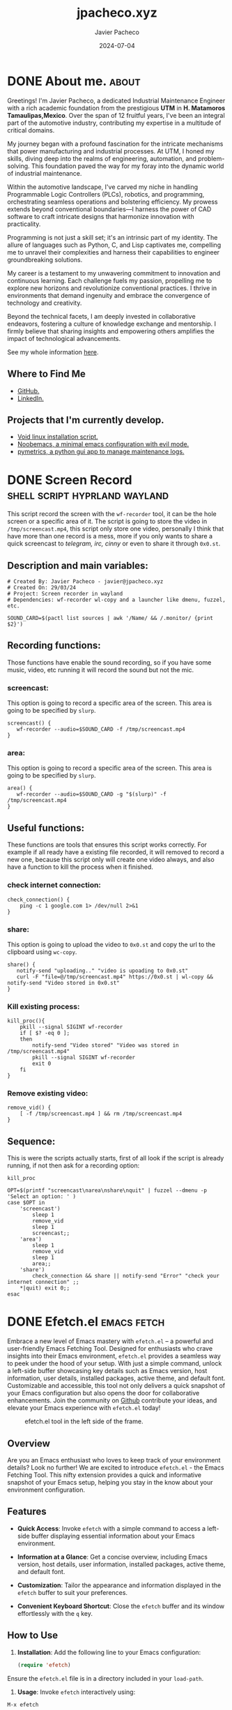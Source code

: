 #+TITLE: jpacheco.xyz
#+AUTHOR: Javier Pacheco
#+DESCRIPTION: My website posts & projects.
#+hugo_base_dir: ~/webdev/blog/
#+startup: content
#+hugo_custom_front_matter: toc true
#+hugo_auto_set_lastmod: t
#+date: 2024-07-04
#+seq_todo: TODO(t) WAIT(w@/!) | DONE(d!)


* DONE About me.                                                      :about:
CLOSED: [2024-01-05 Fri 18:00]
:PROPERTIES:
:EXPORT_FILE_NAME: about
:EXPORT_DESCRIPTION: My personal information
# :EXPORT_HUGO_SECTION: about
:END:

#+ATTR_HTML: :width 200px :style float:left;margin:0px 10px 10px 0px;
[[file:/images/jp.jpg]]

Greetings! I'm Javier Pacheco, a dedicated Industrial Maintenance Engineer with a rich academic foundation from the prestigious *UTM* in *H. Matamoros Tamaulipas,Mexico*. Over the span of 12 fruitful years, I've been an integral part of the automotive industry, contributing my expertise in a multitude of critical domains.

My journey began with a profound fascination for the intricate mechanisms that power manufacturing and industrial processes. At UTM, I honed my skills, diving deep into the realms of engineering, automation, and problem-solving. This foundation paved the way for my foray into the dynamic world of industrial maintenance.

Within the automotive landscape, I've carved my niche in handling Programmable Logic Controllers (PLCs), robotics, and programming, orchestrating seamless operations and bolstering efficiency. My prowess extends beyond conventional boundaries—I harness the power of CAD software to craft intricate designs that harmonize innovation with practicality.

Programming is not just a skill set; it's an intrinsic part of my identity. The allure of languages such as Python, C, and Lisp captivates me, compelling me to unravel their complexities and harness their capabilities to engineer groundbreaking solutions.

My career is a testament to my unwavering commitment to innovation and continuous learning. Each challenge fuels my passion, propelling me to explore new horizons and revolutionize conventional practices. I thrive in environments that demand ingenuity and embrace the convergence of technology and creativity.

Beyond the technical facets, I am deeply invested in collaborative endeavors, fostering a culture of knowledge exchange and mentorship. I firmly believe that sharing insights and empowering others amplifies the impact of technological advancements.

#+ATTR_HTML: :target _blank
See my whole information [[file:/documents/cv.pdf][here]].

** Where to Find Me
- [[https://github.com/jpachecoxyz][GitHub.]]
- [[https://www.linkedin.com/in/jpachecom4/][LinkedIn.]]

** Projects that I'm currently develop.
- [[https://github.com/engjpacheco/voidstrap][Void linux installation script.]]
- [[https://github.com/engjpacheco/noobemacs][Noobemacs, a minimal emacs configuration with evil mode.]]
- [[https://github.com/engjpacheco/pymetrics][pymetrics, a python gui app to manage maintenance logs.]]
  

* DONE Screen Record                          :shell:script:hyprland:wayland:
CLOSED: [2024-03-15 Fri 04:14]
:PROPERTIES:
:EXPORT_FILE_NAME: screen-record
:EXPORT_DESCRIPTION: Script to record in hyprland
:EXPORT_HUGO_SECTION: posts
:END:

This script record the screen with the =wf-recorder= tool, it can be the hole screen or a specific area of it.
The script is going to store the video in =/tmp/screencast.mp4=, this script only store one video, personally I think that have more than one record is a mess, more if you only wants to share a quick screencast to /telegram, irc, cinny/ or even to share it through =0x0.st=.

** Description and main variables:
#+begin_src shell
# Created By: Javier Pacheco - javier@jpacheco.xyz
# Created On: 29/03/24
# Project: Screen recorder in wayland
# Dependencies: wf-recorder wl-copy and a launcher like dmenu, fuzzel, etc.

SOUND_CARD=$(pactl list sources | awk '/Name/ && /.monitor/ {print $2}')
#+end_src

** Recording functions:
Those functions have enable the sound recording, so if you have some music, video, etc running it will record the sound but not the mic.

*** screencast:
This option is going to record a specific area of the screen.
This area is going to be specified by =slurp=.
#+begin_src shell
screencast() {
   wf-recorder --audio=$SOUND_CARD -f /tmp/screencast.mp4
}
#+end_src

*** area:
This option is going to record a specific area of the screen.
This area is going to be specified by =slurp=.
#+begin_src shell
area() {
   wf-recorder --audio=$SOUND_CARD -g "$(slurp)" -f /tmp/screencast.mp4
}
#+end_src

** Useful functions:
These functions are tools that ensures this script works correctly. For example if all ready have a existing file recorded, it will removed to record a new one, because this script only will create one video always, and also have a function to kill the process when it finished. 

*** check internet connection:
#+begin_src shell
check_connection() {
    ping -c 1 google.com 1> /dev/null 2>&1
}
#+end_src

*** share:
This option is going to upload the video to =0x0.st= and copy the url to the clipboard using =wc-copy=.
#+begin_src shell
share() {
   notify-send "uploading.." "video is upoading to 0x0.st"
   curl -F "file=@/tmp/screencast.mp4" https://0x0.st | wl-copy && notify-send "Video stored in 0x0.st"
}
#+end_src

*** Kill existing process:
#+begin_src shell
kill_proc(){
    pkill --signal SIGINT wf-recorder
    if [ $? -eq 0 ];
    then
        notify-send "Video stored" "Video was stored in /tmp/screencast.mp4"
        pkill --signal SIGINT wf-recorder
        exit 0
    fi
}
#+end_src

*** Remove existing video:
#+begin_src shell
remove_vid() {
    [ -f /tmp/screencast.mp4 ] && rm /tmp/screencast.mp4
}
#+end_src

** Sequence:
This is were the scripts actually starts, first of all look if the script is already running, if not then ask for a recording option: 
#+begin_src shell
kill_proc

OPT=$(printf "screencast\narea\nshare\nquit" | fuzzel --dmenu -p 'Select an option: ' )
case $OPT in
    'screencast')
        sleep 1
        remove_vid
        sleep 1
        screencast;;
    'area')
        sleep 1
        remove_vid
        sleep 1
        area;;
    'share') 
        check_connection && share || notify-send "Error" "check your internet connection" ;;
    *|quit) exit 0;;
esac
#+end_src


* DONE Efetch.el                                                :emacs:fetch:
CLOSED: [2024-01-13 Sat 04:11]
:PROPERTIES:
:EXPORT_FILE_NAME: efetch
:EXPORT_DESCRIPTION: A emacs fetching tool.
:CREATED:     2023-07-05
:EXPORT_HUGO_SECTION: posts
:END:

#+BEGIN_PREVIEW
Embrace a new level of Emacs mastery with =efetch.el= – a powerful and user-friendly Emacs Fetching Tool. Designed for enthusiasts who crave insights into their Emacs environment, =efetch.el= provides a seamless way to peek under the hood of your setup. With just a simple command, unlock a left-side buffer showcasing key details such as Emacs version, host information, user details, installed packages, active theme, and default font. Customizable and accessible, this tool not only delivers a quick snapshot of your Emacs configuration but also opens the door for collaborative enhancements. Join the community on [[https://github.com/jpachecoxyz/efetch.el][Github]] contribute your ideas, and elevate your Emacs experience with =efetch.el= today!
#+END_PREVIEW

#+begin_center
#+CAPTION: efetch.el tool in the left side of the frame.
[[/images/content/efetch.png]]
#+end_center

** Overview
Are you an Emacs enthusiast who loves to keep track of your environment details? Look no further! We are excited to introduce =efetch.el= - the Emacs Fetching Tool. This nifty extension provides a quick and informative snapshot of your Emacs setup, helping you stay in the know about your environment configuration.

** Features
- **Quick Access**: Invoke =efetch= with a simple command to access a left-side buffer displaying essential information about your Emacs environment.

- **Information at a Glance**: Get a concise overview, including Emacs version, host details, user information, installed packages, active theme, and default font.

- **Customization**: Tailor the appearance and information displayed in the =efetch= buffer to suit your preferences.

- **Convenient Keyboard Shortcut**: Close the =efetch= buffer and its window effortlessly with the =q= key.

** How to Use
1. **Installation**: Add the following line to your Emacs configuration:

 #+BEGIN_SRC emacs-lisp
(require 'efetch)
 #+END_SRC

Ensure the =efetch.el= file is in a directory included in your =load-path=.

2. **Usage**: Invoke =efetch= interactively using:

#+begin_example
M-x efetch
#+end_example

The information will be displayed in a left-side buffer named *efetch-popup*.

** Customization
Feel free to customize the appearance or the information displayed in the =efetch= buffer by modifying the relevant sections in the =efetch= function.

** Contribution
We welcome contributions and feedback! =efetch.el= is hosted on [[https://github.com/engjpacheco/efetch.el][github]]. Feel free to [[https://github.com/engjpacheco/efetch.el/fork][fork the repository]] and submit pull requests. 
The project is open to changes, improvements, and collaborations.

** Get Started

Enhance your Emacs experience with =efetch.el=! Stay informed about your environment effortlessly. Download and integrate it into your Emacs setup today.


* DONE Void linux bootstrap.                           :void:installer:linux:
:PROPERTIES:
:EXPORT_FILE_NAME: voidstrap
:EXPORT_DESCRIPTION: A void linux semi-automated installer.
:DATE:     07-05-2024
:EXPORT_HUGO_SECTION: projects
:END:

#+BEGIN_PREVIEW
This is the first post of the 2024, this is a project that I am working on in the last
year, is a minimialist voidlinux instalator it is based in some recomendations in 
a guides that some friends of my have but "semiautomated".
#+END_PREVIEW

** VoidStrap installer.
A basic minimalist installer of =void-linux= with some packages to get ready to enjoy
this amazing GNU/Linux distribution.

** Usage:

*** Running install.sh

Download the iso, and once in root inside the live, git clone this repo:
(You need to update inside the iso and install =git=)

NOTE: there are 3 =branches:=
- main :: This will install =void-musl=.
- glibc :: This will install =void-glibc=.
- dual :: This will install =void-glibc= dual boot with =Windows=.
  - *This branch is tested only with =Windows=, I never try it with other distributions.*
  - If you want musl you can change the link to the mirror in the =install.sh= script:
#+begin_example
- Change this in line 11:
export XBPS_ARCH=x86_64 && xbps-install -Suy -R http://mirrors.servercentral.com/voidlinux/current -r /mnt \
- For this:
export XBPS_ARCH=x86_64-musl && xbps-install -Suy -R http://mirrors.servercentral.com/voidlinux/current/musl -r /mnt \
#+end_example
    
#+begin_src shell
git clone https://git.disroot.org/jpacheco/voidstrap
cd voidstrap
sh install.sh
#+end_src

Once there the script will open =cfdisk=, and you need to format the HDD in this 
specific format:
#+begin_example
- /dev/sdX1 -> as the boot partition.
- /dev/sdY2 -> as the swap partition.
- /dev/sdZ3 -> as the root partition.
#+end_example

NOTE: Replace X,Y & Z for your partition name.
I consider to have this structure of partition, but you can change it, but you must
change the code in =postinstall.sh= when the scripts make the =fstab= archive.

*Make sure you do a backup of your files before doing crazy things and trust anyone script*

When the =install.sh= script finish, you need to run the postinstall script located in =/root folder:=

*** Running postinstall.sh

This script its going to create some configuration files, like: =fstab=, =rc.conf=,
change the password of =root=, and add user(s).

#+begin_src shell
xchroot /mnt
#+end_src

Then run the =chroot.sh= script.
#+begin_src shell
sh /root/postinstall.sh
#+end_src

When the =postinsall.sh= script finishes, you only need to reboot and enjoy your
*Void-Linux* distribution.

When it finish you need to run the =postinstall.sh= script, that is going to install
the *X server* and some other "necessary" packages.

** The custom.sh script

This is going to install my personal dotfiles, and a specific packages that I use:
#+begin_src shell
sh /root/custom.sh
#+end_src

But you can specify your dotfiles repositories and others that you require whit some parameters:

#+begin_src 
sh custom.sh -r https://codeberg.org/jpacheco/dotfiles # specify a repo url.
sh custom.sh -p otherprogfile.csv # especify a custom package archive to install.
sh custom.sh -b dev # especify the name of a custom branch in case of needed.
#+end_src

** References:
- [[https://codeberg.org/jpacheco/voidstrap][Voidstrap.]]
- [[https://docs.voidlinux.org/][Voidlinux Documentation.]] 
- [[https://git.disroot.org/tuxliban/tutoriales_void/src/branch/master/Gu%C3%ADas][Tuxliban guides.]]

  


* DONE Shell-utils                                      :shell:linux:scripts:
:PROPERTIES:
:EXPORT_FILE_NAME: shell-utils.org
:EXPORT_DESCRIPTION: A github repo that stores shell scripts utilities for x and wayland.
:DATE:     07-28-2024
:EXPORT_HUGO_SECTION: projects
:END:

** Overview
Welcome to the Shell Utilities [[https://github.com/jpachecoxyz/shell-utils][repository]] This project provides a collection of shell scripts tailored for different window managers and environments, including i3, Hyprland, and Sway, on X11 and Wayland.

** Repository Structure
The repository is organized into directories based on the environment and window manager:

#+begin_src shell
.
├── wayland
│   ├── hyprland
│   └── sway
└── x11
    └── i3
#+end_src

- wayland/hyprland :: Scripts for Hyprland on Wayland.
- wayland/sway :: Scripts for Sway on Wayland.
- x11/i3 :: Scripts for i3 on X11.

** Installation
To install the scripts, use the provided =install.sh= script. You can install scripts for a specific window manager or all at once. 

NOTE: The =install.sh= scripts use =$HOME/.local/bin= as the target, you can edit this variable inside the script, or copy the files manually somewhere as you have your path.

#+BEGIN_SRC shell
# Install scripts for a specific window manager
./install.sh sway
./install.sh hyprland
./install.sh i3

# Install all scripts
./install.sh all
#+END_SRC

** Usage
Each script includes usage instructions in the comments at the top. You can run a script directly from the terminal or integrate it into your workflow.

** Contributing
We welcome contributions! If you'd like to contribute, please follow these steps:

1. Fork the repository.
2. Create a new branch for your feature or fix.
3. Make your changes and commit them with descriptive messages.
4. Push your changes to your fork.
5. Submit a pull request to the main repository.

** Contact
For questions or suggestions, please open an issue on GitHub or contact [[mailto:javier@jpacheco.xyz][Javier pacheco]].


* DONE Share Screen in Hyprland.                     :hyprland:linux:wayland:
CLOSED: [2024-08-11 Sun 02:52]
:PROPERTIES:
:EXPORT_FILE_NAME: share-screen-hyprland.org
:EXPORT_DESCRIPTION: How to share screen in hyprland in apps like: telegram-desktop.
:DATE:     07-28-2024
:EXPORT_HUGO_SECTION: posts
:END:
:LOGBOOK:
- State "DONE"       from "TODO"       [2024-08-11 Sun 02:52]
:END:

** The issue:
We have a telegram group, in where we share emacs things and some other related to programming and linux in the most part of the time. So one day one of the members says that we can share screens and have a kind of podcast and talk about our environment configurations (sway/hyprland), so I was very curious about it so he invite me to another telegram group, this telegram group is for his YouTube channel, for test my hyprland configuration because he told me that he has troubles in his hyprland configuration using manjaro.

Now that I face the error, I realize that in my =home-manager= compilation I had this error since I was using this tool in =nixOS=, but because I never use it, I never let it importance, so now I realize that this thing need to be solved because I going to use it in the future.

So I installed =telegram-dektop=, and try to share my configuration and guess what; yes I was unable to share my screen. It failed and pop ups some errors.

** Things that I try before to solve the problem.
My main distribution at the time (2024-07-28) is =nixOS=, so I think that this could be a missing declaration in some programs, like =xdg-dektop-portal-hyprland=, because of that I was researching issues in =nixOS= & =hyprland=, but nothing solve the problem.

So nothing that I found fix the problem, most of the issues in github was too old, or nothing to do with =nixOS=, so the last thing that I could do was compile =xdg-desktop-portal-hyprland= by source, but in =nixOS= I would install some compilers and other things that I not currently use, but it was the last option.

** Solving the problem.
So once in my job, with the mind more clean, I go to the hyprland [[https://wiki.hyprland.org/Useful-Utilities/xdg-desktop-portal-hyprland/][wiki]], and at the bottom there were some tips to debugging if some errors appears.

So I add this in my =Hyprland= configuration file:

#+begin_src conf
exec-once = dbus-update-activation-environment --systemd --all
#+end_src

That's it, that little command above solve my 1 day pain trying to share my screen. So I hope this little post be helpful for you if you encounter the same issue as me.

Thanks for read me.


* DONE Pymetrics                                         :python:maintenance:
CLOSED: [2024-08-11 Sun 03:00]
:PROPERTIES:
:EXPORT_FILE_NAME: pymetrics.md
:EXPORT_DESCRIPTION: A GUI app written in python to store maintenace logs.
:DATE:     08-11-2024
:EXPORT_HUGO_SECTION: projects
:EXPORT_HUGO_WEIGHT: 1
:END:
:LOGBOOK:
- State "DONE"       from "TODO"       [2024-08-11 Sun 03:00]
:END:

** Overview
Managing and monitoring the performance of industrial machines is critical to ensuring minimal downtime and maximizing productivity. The need for an effective system to store and analyze maintenance data became apparent when the maintenance manager contacted me with a specific problem. They struggled to create KPI graphs because they lacked a proper system to store all the necessary data. To address this challenge, I developed a maintenance log app that efficiently tracks and records machine failures, repair time, shutdown time, and the technicians involved in the repairs. The data is stored in a CSV format, making it easy to create KPI (Key Performance Indicator) graphs in Excel for analysis.

** Features
- Machine Failure Logging :: Record each instance of machine failure with timestamps.
- Repair Time Tracking :: Log the start and end times of repairs to calculate the total repair duration.
- Shutdown Time Monitoring :: Track the total time a machine is down due to failures and repairs.
- Technician Assignment :: Assign technicians to specific repair tasks and log their involvement.

** How the Project Started
The project began when the maintenance manager reached out to me with a significant issue: they were unable to create KPI graphs due to the lack of a system for storing maintenance data. Understanding the importance of this data for monitoring machine performance, I developed the maintenance log app in Python to solve the problem. By providing a structured way to capture and store all relevant data, the app enables easy analysis and KPI generation.

** Benefits
The maintenance log app provides several key benefits:
- *Enhanced Data Management:* All data is stored in a standardized CSV format, which can be easily imported into Excel for further analysis.
- *Improved KPI Tracking: By analyzing the recorded data, maintenance teams can generate KPI graphs in Excel to monitor performance metrics such as Mean Time to Repair (MTTR) and Mean Time Between Failures (MTBF).
- Informed Decision-Making:* The insights gained from the KPI graphs help in making informed decisions to improve machine reliability and reduce downtime.

** Technical Details
The app is built using Python, leveraging its robust data handling capabilities. The CSV format is chosen for its simplicity and compatibility with various data analysis tools.

** Usage
The application is designed to be user-friendly, requiring minimal input from the maintenance team. The data entry process is streamlined, allowing technicians to quickly log failures and repairs without interrupting their workflow.

** How to Get Started
You can access the source code and instructions for setting up the maintenance log app on GitHub: [[https://github.com/jpachecoxyz/pymetrics][Pymetrics Repository]].

** Conclusion
This maintenance log app is a practical tool for any industrial maintenance team looking to improve their machine monitoring and maintenance processes. By providing a clear view of machine performance through KPI graphs, it helps teams identify trends and make data-driven decisions. The app was born out of a real-world need, and I'm excited to see how it can help others in similar situations.

Feel free to explore the project and contribute to its development by visiting the [[https://github.com/jpachecoxyz/pymetrics][Pymetrics Repository]] on GitHub.


* DONE Emacs vs Neovim                      :emacs:nvim:programming:writting:
CLOSED: [2024-08-13 Tue 05:06]
:PROPERTIES:
:EXPORT_FILE_NAME: emacs-vs-nvim
:EXPORT_DESCRIPTION: My opinion about emacs and neovim about writting and programming.
:DATE:     08-13-2024
:EXPORT_HUGO_SECTION: posts
:EXPORT_HUGO_CUSTOM_FRONT_MATTER+: :image "images/thumbnails/emacs.png"
:END:
:LOGBOOK:
- State "DONE"       from "TODO"       [2024-08-13 Tue 05:06]
:END:

** Neovim for Programming
- Efficiency and Speed: Neovim is highly efficient for programming due to its lightweight nature and focus on speed. It starts up faster and can handle large files with ease.
- Plugin Ecosystem: Neovim has a rich plugin ecosystem, especially for programming-related tasks. Plugins like nvim-treesitter for syntax highlighting, telescope.nvim for fuzzy finding, and coc.nvim or nvim-lspconfig for Language Server Protocol (LSP) support make it a powerful choice for coding.
- Modal Editing: Neovim, like Vim, uses modal editing, which can be very powerful for code navigation and manipulation once you get used to it.

** Emacs for Writing Posts (and Beyond)
- Org-mode: Emacs shines when it comes to writing and organizing content, especially with Org-mode. Org-mode is exceptional for note-taking, task management, and writing posts or documentation. It allows you to export your work to various formats (HTML, PDF, LaTeX, etc.) easily.
- Extensibility: Emacs is known for its extensibility. You can customize it to be a full-fledged IDE, text editor, or writing tool. For blog posts, especially if you're using something like ox-hugo, Emacs can be incredibly powerful.
- Unified Environment: If you prefer an environment where you can write, code, manage tasks, and do everything in one place, Emacs offers that. It's an all-in-one tool where you can manage your entire workflow.

** Which Should You Choose?
- For Programming: Neovim might be better if you want a focused, fast, and highly efficient tool purely for coding. It's especially suitable if you prefer modal editing and a streamlined environment.

- For Writing and More: Emacs could be better if you're looking for a versatile tool that excels at writing posts, organizing content, and managing your entire workflow beyond just coding. It's particularly strong if you take advantage of Org-mode's features.

Since I already use Emacs for my blog with Hugo, I find it more productive to keep using it for writing and content management while possibly using Neovim for coding tasks if you prefer its efficiency and speed.
